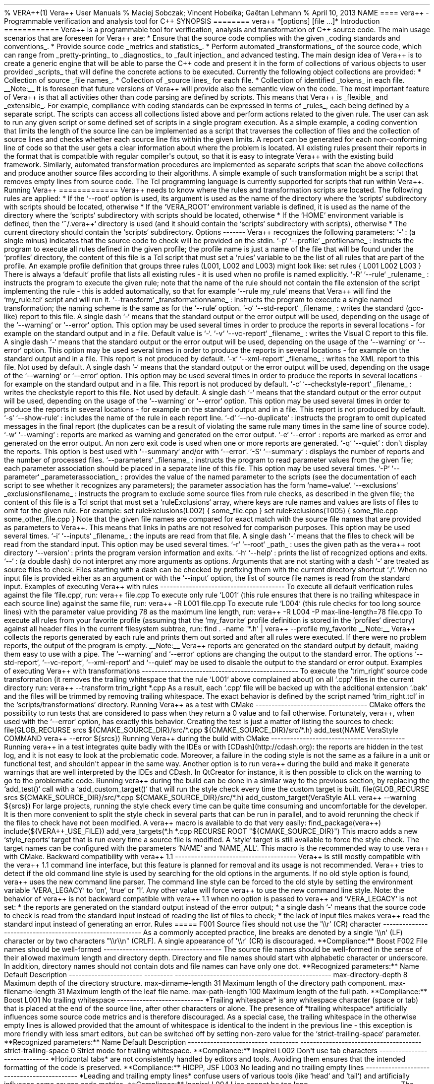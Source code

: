 .TH  "" "" 
% VERA++(1) Vera++ User Manuals % Maciej Sobczak; Vincent Hobeïka;
Gaëtan Lehmann % April 10, 2013 NAME ==== vera++ \- Programmable
verification and analysis tool for C++ SYNOPSIS ======== vera++
*[options] [file ...]* Introduction ============ Vera++ is a
programmable tool for verification, analysis and transformation of C++
source code.
The main usage scenarios that are foreseen for Vera++ are: * Ensure that
the source code complies with the given _coding standards and
conventions_.
* Provide source code _metrics and statistics_.
* Perform automated _transformations_ of the source code, which can
range from _pretty\-printing_ to _diagnostics_ to _fault injection_ and
advanced testing.
The main design idea of Vera++ is to create a generic engine that will
be able to parse the C++ code and present it in the form of collections
of various objects to user provided _scripts_ that will define the
concrete actions to be executed.
Currently the following object collections are provided: * Collection of
source _file names_.
* Collection of _source lines_ for each file.
* Collection of identified _tokens_ in each file.
__Note:__ It is foreseen that future versions of Vera++ will provide
also the semantic view on the code.
The most important feature of Vera++ is that all activities other than
code parsing are defined by scripts.
This means that Vera++ is _flexible_ and _extensible_.
For example, compliance with coding standards can be expressed in terms
of _rules_, each being defined by a separate script.
The scripts can access all collections listed above and perform actions
related to the given rule.
The user can ask to run any given script or some defined set of scripts
in a single program execution.
As a simple example, a coding convention that limits the length of the
source line can be implemented as a script that traverses the collection
of files and the collection of source lines and checks whether each
source line fits within the given limits.
A report can be generated for each non\-conforming line of code so that
the user gets a clear information about where the problem is located.
All existing rules present their reports in the format that is
compatible with regular compiler\[aq]s output, so that it is easy to
integrate Vera++ with the existing build framework.
Similarly, automated transformation procedures are implemented as
separate scripts that scan the above collections and produce another
source files according to their algorithms.
A simple example of such transformation might be a script that removes
empty lines from source code.
The Tcl programming language is currently supported for scripts that run
within Vera++.
Running Vera++ ============= Vera++ needs to know where the rules and
transformation scripts are located.
The following rules are applied: * If the `\-\-root` option is used, its
argument is used as the name of the directory where the `scripts`
subdirectory with scripts should be located, otherwise * If the
`VERA_ROOT` environment variable is defined, it is used as the name of
the directory where the `scripts` subdirectory with scripts should be
located, otherwise * If the `HOME` environment variable is defined, then
the `~/.vera++` directory is used (and it should contain the `scripts`
subdirectory with scripts), otherwise * The current directory should
contain the `scripts` subdirectory.
Options \-\-\-\-\-\-\- Vera++ recognizes the following parameters: `\-`
: (a single minus) indicates that the source code to check will be
provided on the stdin.
`\-p` `\-\-profile` _profilename_ : instructs the program to execute all
rules defined in the given profile; the profile name is just a name of
the file that will be found under the `profiles` directory, the content
of this file is a Tcl script that must set a `rules` variable to be the
list of all rules that are part of the profile.
An example profile definition that groups three rules (L001, L002 and
L003) might look like: set rules { L001 L002 L003 } There is always a
`default` profile that lists all existing rules \- it is used when no
profile is named explicitly.
`\-R` `\-\-rule` _rulename_ : instructs the program to execute the given
rule; note that the name of the rule should not contain the file
extension of the script implementing the rule \- this is added
automatically, so that for example `\-\-rule my_rule` means that Vera++
will find the `my_rule.tcl` script and will run it.
`\-\-transform` _transformationname_ : instructs the program to execute
a single named transformation; the naming scheme is the same as for the
`\-\-rule` option.
`\-o` `\-\-std\-report` _filename_ : writes the standard (gcc\-like)
report to this file.
A single dash `\-` means that the standard output or the error output
will be used, depending on the usage of the `\-\-warning` or `\-\-error`
option.
This option may be used several times in order to produce the reports in
several locations \- for example on the standard output and in a file.
Default value is `\-`.
`\-v` `\-\-vc\-report` _filename_ : writes the Visual C report to this
file.
A single dash `\-` means that the standard output or the error output
will be used, depending on the usage of the `\-\-warning` or `\-\-error`
option.
This option may be used several times in order to produce the reports in
several locations \- for example on the standard output and in a file.
This report is not produced by default.
`\-x` `\-\-xml\-report` _filename_ : writes the XML report to this file.
Not used by default.
A single dash `\-` means that the standard output or the error output
will be used, depending on the usage of the `\-\-warning` or `\-\-error`
option.
This option may be used several times in order to produce the reports in
several locations \- for example on the standard output and in a file.
This report is not produced by default.
`\-c` `\-\-checkstyle\-report` _filename_ : writes the checkstyle report
to this file.
Not used by default.
A single dash `\-` means that the standard output or the error output
will be used, depending on the usage of the `\-\-warning` or `\-\-error`
option.
This option may be used several times in order to produce the reports in
several locations \- for example on the standard output and in a file.
This report is not produced by default.
`\-s` `\-\-show\-rule` : includes the name of the rule in each report
line.
`\-d` `\-\-no\-duplicate` : instructs the program to omit duplicated
messages in the final report (the duplicates can be a result of
violating the same rule many times in the same line of source code).
`\-w` `\-\-warning` : reports are marked as warning and generated on the
error output.
`\-e` `\-\-error` : reports are marked as error and generated on the
error output.
An non zero exit code is used when one or more reports are generated.
`\-q` `\-\-quiet` : don\[aq]t display the reports.
This option is best used with `\-\-summary` and/or with `\-\-error`.
`\-S` `\-\-summary` : displays the number of reports and the number of
processed files.
`\-\-parameters` _filename_ : instructs the program to read parameter
values from the given file; each parameter association should be placed
in a separate line of this file.
This option may be used several times.
`\-P` `\-\-parameter` _parameterassociation_ : provides the value of the
named parameter to the scripts (see the documentation of each script to
see whether it recognizes any parameters); the parameter association has
the form `name=value`.
`\-\-exclusions` _exclusionsfilename_ : instructs the program to exclude
some source files from rule checks, as described in the given file; the
content of this file is a Tcl script that must set a `ruleExclusions`
array, where keys are rule names and values are lists of files to omit
for the given rule.
For example: set ruleExclusions(L002) { some_file.cpp } set
ruleExclusions(T005) { some_file.cpp some_other_file.cpp } Note that the
given file names are compared for exact match with the source file names
that are provided as parameters to Vera++.
This means that links in paths are not resolved for comparison purposes.
This option may be used several times.
`\-i` `\-\-inputs` _filename_ : the inputs are read from that file.
A single dash `\-` means that the files to check will be read from the
standard input.
This option may be used several times.
`\-r` `\-\-root` _path_ : uses the given path as the vera++ root
directory `\-\-version` : prints the program version information and
exits.
`\-h` `\-\-help` : prints the list of recognized options and exits.
`\-\-` : (a double dash) do not interpret any more arguments as options.
Arguments that are not starting with a dash `\-` are treated as source
files to check.
Files starting with a dash can be checked by prefixing them with the
current directory shortcut `./`.
When no input file is provided either as an argument or with the
`\-\-input` option, the list of source file names is read from the
standard input.
Examples of executing Vera++ with rules
\-\-\-\-\-\-\-\-\-\-\-\-\-\-\-\-\-\-\-\-\-\-\-\-\-\-\-\-\-\-\-\-\-\-\-\-\-\-\-
To execute all default verification rules against the file `file.cpp`,
run: vera++ file.cpp To execute only rule `L001` (this rule ensures that
there is no trailing whitespace in each source line) against the same
file, run: vera++ \-R L001 file.cpp To execute rule `L004` (this rule
checks for too long source lines) with the parameter value providing 78
as the maximum line length, run: vera++ \-R L004 \-P
max\-line\-length=78 file.cpp To execute all rules from your favorite
profile (assuming that the `my_favorite` profile definition is stored in
the `profiles` directory) against all header files in the current
filesystem subtree, run: find .
\-name \[aq]*.h\[aq] | vera++ \-\-profile my_favorite __Note:__ Vera++
collects the reports generated by each rule and prints them out sorted
and after all rules were executed.
If there were no problem reports, the output of the program is empty.
__Note:__ Vera++ reports are generated on the standard output by
default, making them easy to use with a pipe.
The `\-\-warning` and `\-\-error` options are changing the output to the
standard error.
The options `\-\-std\-report`, `\-\-vc\-report`, `\-\-xml\-report` and
`\-\-quiet` may be used to disable the output to the standard or error
output.
Examples of executing Vera++ with transformations
\-\-\-\-\-\-\-\-\-\-\-\-\-\-\-\-\-\-\-\-\-\-\-\-\-\-\-\-\-\-\-\-\-\-\-\-\-\-\-\-\-\-\-\-\-\-\-\-\-
To execute the `trim_right` source code transformation (it removes the
trailing whitespace that the rule `L001` above complained about) on all
`.cpp` files in the current directory run: vera++ \-\-transform
trim_right *.cpp As a result, each `.cpp` file will be backed up with
the additional extension `.bak` and the files will be trimmed by
removing trailing whitespace.
The exact behavior is defined by the script named `trim_right.tcl` in
the `scripts/transformations` directory.
Running Vera++ as a test with CMake
\-\-\-\-\-\-\-\-\-\-\-\-\-\-\-\-\-\-\-\-\-\-\-\-\-\-\-\-\-\-\-\-\-\-\-
CMake offers the possibility to run tests that are considered to pass
when they return a 0 value and to fail otherwise.
Fortunately, vera++, when used with the `\-\-error` option, has exactly
this behavior.
Creating the test is just a matter of listing the sources to check:
file(GLOB_RECURSE srcs ${CMAKE_SOURCE_DIR}/src/*.cpp
${CMAKE_SOURCE_DIR}/src/*.h) add_test(NAME VeraStyle COMMAND vera++
\-\-error ${srcs}) Running Vera++ during the build with CMake
\-\-\-\-\-\-\-\-\-\-\-\-\-\-\-\-\-\-\-\-\-\-\-\-\-\-\-\-\-\-\-\-\-\-\-\-\-\-\-\-\-\-
Running vera++ in a test integrates quite badly with the IDEs or with
[CDash](http://cdash.org): the reports are hidden in the test log, and
it is not easy to look at the problematic code.
Moreover, a failure in the coding style is not the same as a failure in
a unit or functional test, and shouldn\[aq]t appear in the same way.
Another option is to run vera++ during the build and make it generate
warnings that are well interpreted by the IDEs and CDash.
In QtCreator for instance, it is then possible to click on the warning
to go to the problematic code.
Running vera++ during the build can be done in a similar way to the
previous section, by replacing the `add_test()` call with a
`add_custom_target()` that will run the style check every time the
custom target is built.
file(GLOB_RECURSE srcs ${CMAKE_SOURCE_DIR}/src/*.cpp
${CMAKE_SOURCE_DIR}/src/*.h) add_custom_target(VeraStyle ALL vera++
\-\-warning ${srcs}) For large projects, running the style check every
time can be quite time consuming and uncomfortable for the developer.
It is then more convenient to split the style check in several parts
that can be run in parallel, and to avoid rerunning the check if the
files to check have not been modified.
A vera++ macro is available to do that very easily: find_package(vera++)
include(${VERA++_USE_FILE}) add_vera_targets(*.h *.cpp RECURSE ROOT
"${CMAKE_SOURCE_DIR}") This macro adds a new `style_reports` target that
is run every time a source file is modified.
A `style` target is still available to force the style check.
The target names can be configured with the parameters `NAME` and
`NAME_ALL`.
This macro is the recommended way to use vera++ with CMake.
Backward compatibility with vera++ 1.1
\-\-\-\-\-\-\-\-\-\-\-\-\-\-\-\-\-\-\-\-\-\-\-\-\-\-\-\-\-\-\-\-\-\-\-\-\-\-
Vera++ is still mostly compatible with the vera++ 1.1 command line
interface, but this feature is planned for removal and its usage is not
recommended.
Vera++ tries to detect if the old command line style is used by
searching for the old options in the arguments.
If no old style option is found, vera++ uses the new command line
parser.
The command line style can be forced to the old style by setting the
environment variable `VERA_LEGACY` to `on`, `true` or `1`.
Any other value will force vera++ to use the new command line style.
Note: the behavior of vera++ is not backward compatible with vera++ 1.1
when no option is passed to vera++ and `VERA_LEGACY` is not set: * the
reports are generated on the standard output instead of the error
output; * a single dash `\-` means that the source code to check is read
from the standard input instead of reading the list of files to check; *
the lack of input files makes vera++ read the standard input instead of
generating an error.
Rules ===== F001 Source files should not use the \[aq]\\\\r\[aq] (CR)
character
\-\-\-\-\-\-\-\-\-\-\-\-\-\-\-\-\-\-\-\-\-\-\-\-\-\-\-\-\-\-\-\-\-\-\-\-\-\-\-\-\-\-\-\-\-\-\-\-\-\-\-\-\-\-\-\-\-
As a commonly accepted practice, line breaks are denoted by a single
\[aq]\\\\n\[aq] (LF) character or by two characters "\\\\r\\\\n" (CRLF).
A single appearance of \[aq]\\\\r\[aq] (CR) is discouraged.
**Compliance:** Boost F002 File names should be well\-formed
\-\-\-\-\-\-\-\-\-\-\-\-\-\-\-\-\-\-\-\-\-\-\-\-\-\-\-\-\-\-\-\-\-\-\-\-\-
The source file names should be well\-formed in the sense of their
allowed maximum length and directory depth.
Directory and file names should start with alphabetic character or
underscore.
In addition, directory names should not contain dots and file names can
have only one dot.
**Recognized parameters:** Name Default Description
\-\-\-\-\-\-\-\-\-\-\-\-\-\-\-\-\-\-\-\-\-\-\- \-\-\-\-\-\-\-\-\-
\-\-\-\-\-\-\-\-\-\-\-\-\-\-\-\-\-\-\-\-\-\-\-\-\-\-\-\-\-\-\-\-\-\-\-\-\-\-\-\-\-\-\-\-\-\-\-\-\-
max\-directory\-depth 8 Maximum depth of the directory structure.
max\-dirname\-length 31 Maximum length of the directory path component.
max\-filename\-length 31 Maximum length of the leaf file name.
max\-path\-length 100 Maximum length of the full path.
**Compliance:** Boost L001 No trailing whitespace
\-\-\-\-\-\-\-\-\-\-\-\-\-\-\-\-\-\-\-\-\-\-\-\-\-\-\- *Trailing
whitespace* is any whitespace character (space or tab) that is placed at
the end of the source line, after other characters or alone.
The presence of *trailing whitespace* artificially influences some
source code metrics and is therefore discouraged.
As a special case, the trailing whitespace in the otherwise empty lines
is allowed provided that the amount of whitespace is identical to the
indent in the previous line \- this exception is more friendly with less
smart editors, but can be switched off by setting non\-zero value for
the `strict\-trailing\-space` parameter.
**Recognized parameters:** Name Default Description
\-\-\-\-\-\-\-\-\-\-\-\-\-\-\-\-\-\-\-\-\-\-\-\-\- \-\-\-\-\-\-\-\-\-
\-\-\-\-\-\-\-\-\-\-\-\-\-\-\-\-\-\-\-\-\-\-\-\-\-\-\-\-\-\-\-\-\-\-\-\-\-\-
strict\-trailing\-space 0 Strict mode for trailing whitespace.
**Compliance:** Inspirel L002 Don\[aq]t use tab characters
\-\-\-\-\-\-\-\-\-\-\-\-\-\-\-\-\-\-\-\-\-\-\-\-\-\-\-\-\- *Horizontal
tabs* are not consistently handled by editors and tools.
Avoiding them ensures that the intended formatting of the code is
preserved.
**Compliance:** HICPP, JSF L003 No leading and no trailing empty lines
\-\-\-\-\-\-\-\-\-\-\-\-\-\-\-\-\-\-\-\-\-\-\-\-\-\-\-\-\-\-\-\-\-\-\-\-\-\-\-\-\-\-\-
*Leading and trailing empty lines* confuse users of various tools (like
`head` and `tail`) and artificially influence some source code metrics.
**Compliance:** Inspirel L004 Line cannot be too long
\-\-\-\-\-\-\-\-\-\-\-\-\-\-\-\-\-\-\-\-\-\-\-\-\-\-\-\- The source code
line should not exceed some *reasonable* length.
**Recognized parameters:** Name Default Description
\-\-\-\-\-\-\-\-\-\-\-\-\-\-\-\-\-\-\- \-\-\-\-\-\-\-\-\-
\-\-\-\-\-\-\-\-\-\-\-\-\-\-\-\-\-\-\-\-\-\-\-\-\-\-\-\-\-\-\-\-\-\-\-\-\-
max\-line\-length 100 Maximum length of source code line.
**Compliance:** Inspirel L005 There should not be too many consecutive
empty lines
\-\-\-\-\-\-\-\-\-\-\-\-\-\-\-\-\-\-\-\-\-\-\-\-\-\-\-\-\-\-\-\-\-\-\-\-\-\-\-\-\-\-\-\-\-\-\-\-\-\-\-\-\-\-\-\-\-
The empty lines (if any) help to introduce more "light" in the source
code, but they should not be overdosed in the sense that too many
consecutive empty lines make the code harder to follow.
Lines containing only whitespace are considered to be empty in this
context.
**Recognized parameters:** Name Default Description
\-\-\-\-\-\-\-\-\-\-\-\-\-\-\-\-\-\-\-\-\-\-\-\-\-\-\-\-\-\-\-
\-\-\-\-\-\-\-\-\-
\-\-\-\-\-\-\-\-\-\-\-\-\-\-\-\-\-\-\-\-\-\-\-\-\-\-\-\-\-\-\-\-\-\-\-\-\-\-\-\-\-\-\-\-
max\-consecutive\-empty\-lines 2 Maximum number of consecutive empty
lines.
**Compliance:** Inspirel L006 Source file should not be too long
\-\-\-\-\-\-\-\-\-\-\-\-\-\-\-\-\-\-\-\-\-\-\-\-\-\-\-\-\-\-\-\-\-\-\-\-\-\-\-
The source file should not exceed a *reasonable* length.
Long source files can indicate an opportunity for refactoring.
**Recognized parameters:** Name Default Description
\-\-\-\-\-\-\-\-\-\-\-\-\-\-\-\-\-\-\- \-\-\-\-\-\-\-\-\-
\-\-\-\-\-\-\-\-\-\-\-\-\-\-\-\-\-\-\-\-\-\-\-\-\-\-\-\-\-\-\-\-\-\-\-\-
max\-file\-length 2000 Maximum number of lines in a file.
**Compliance:** Inspirel T001 One\-line comments should not have forced
continuation
\-\-\-\-\-\-\-\-\-\-\-\-\-\-\-\-\-\-\-\-\-\-\-\-\-\-\-\-\-\-\-\-\-\-\-\-\-\-\-\-\-\-\-\-\-\-\-\-\-\-\-\-\-\-\-\-\-\-
The one\-line comment is a comment that starts with `//`.
The usual intent is to let the comment continue till the end of the
line, but the preprocessing rules of the language allow to actually
continue the comment in the next line if *line\-splicing* is forced with
the backslash at the end of the line: ~~~~ void foo() { // this comment
is continued in the next line \\ exit(0); } ~~~~ It is not immediately
obvious what happens in this example.
Moreover, the line\-splicing works only if the backslash is really the
last character in the line \- which is error prone because any white
characters that might appear after the backslash will change the meaning
of the program without being visible in the code.
**Compliance:** Inspirel T002 Reserved names should not be used for
preprocessor macros
\-\-\-\-\-\-\-\-\-\-\-\-\-\-\-\-\-\-\-\-\-\-\-\-\-\-\-\-\-\-\-\-\-\-\-\-\-\-\-\-\-\-\-\-\-\-\-\-\-\-\-\-\-\-\-\-\-\-\-\-\-\-
The C++ Standard reserves some forms of names for language
implementations.
One of the most frequent violations is a definition of preprocessor
macro that begins with underscore followed by a capital letter or
containing two consecutive underscores: ~~~~ #define _MY_MACRO something
#define MY__MACRO something ~~~~ Even though the majority of known
compilers use more obscure names for internal purposes and the above
code is not likely to cause any significant problems, all such names are
*formally reserved* and therefore should not be used.
Apart from the use of underscore in macro names, preprocessor macros
should not be used to redefine language keywords: ~~~~ #define private
public #define const ~~~~ **Compliance:** ISO T003 Some keywords should
be followed by a single space
\-\-\-\-\-\-\-\-\-\-\-\-\-\-\-\-\-\-\-\-\-\-\-\-\-\-\-\-\-\-\-\-\-\-\-\-\-\-\-\-\-\-\-\-\-\-\-\-\-\-\-\-\-\-\-
Keywords from the following list: \- `case` \- `class` \- `delete` \-
`enum` \- `explicit` \- `extern` \- `goto` \- `new` \- `struct` \-
`union` \- `using` should be followed by a single space for better
readability.
**Compliance:** Inspirel T004 Some keywords should be immediately
followed by a colon
\-\-\-\-\-\-\-\-\-\-\-\-\-\-\-\-\-\-\-\-\-\-\-\-\-\-\-\-\-\-\-\-\-\-\-\-\-\-\-\-\-\-\-\-\-\-\-\-\-\-\-\-\-\-\-\-\-\-\-\-
Keywords from the following list: \- `default` \- `private` \-
`protected` \- `public` should be immediately followed by a colon,
unless used in the list of base classes: ~~~~ class A : public B,
private C { public: A(); ~A(); protected: // ...
private: // ...
}; void fun(int a) { switch (a) { // ...
default: exit(0); } } ~~~~ **Compliance:** Inspirel T005 Keywords break
and continue should be immediately followed by a semicolon
\-\-\-\-\-\-\-\-\-\-\-\-\-\-\-\-\-\-\-\-\-\-\-\-\-\-\-\-\-\-\-\-\-\-\-\-\-\-\-\-\-\-\-\-\-\-\-\-\-\-\-\-\-\-\-\-\-\-\-\-\-\-\-\-\-\-\-\-\-\-\-\-\-\-\-\-\-\-
The `break` and `continue` keywords should be immediately followed by a
semicolon, with no other tokens in between: ~~~~ {.example} while (...)
 { if (...)
 { break; } if (...)
 { continue; } // ...
} ~~~~ **Compliance:** Inspirel T006 Keywords return and throw should be
immediately followed by a semicolon or a single space
\-\-\-\-\-\-\-\-\-\-\-\-\-\-\-\-\-\-\-\-\-\-\-\-\-\-\-\-\-\-\-\-\-\-\-\-\-\-\-\-\-\-\-\-\-\-\-\-\-\-\-\-\-\-\-\-\-\-\-\-\-\-\-\-\-\-\-\-\-\-\-\-\-\-\-\-\-\-\-\-\-\-\-\-\-\-\-\-\-\-\-\-\-\-
The `return` and `throw` keywords should be immediately followed by a
semicolon or a single space: ~~~~ {.example} void fun() { if (...)
 { return; } // ...
} int add(int a, int b) { return a + b; } ~~~~ An exception to this rule
is allowed for exeption specifications: ~~~~ {.example} void fun()
throw(); ~~~~ **Compliance:** Inspirel T007 Semicolons should not be
isolated by spaces or comments from the rest of the code
\-\-\-\-\-\-\-\-\-\-\-\-\-\-\-\-\-\-\-\-\-\-\-\-\-\-\-\-\-\-\-\-\-\-\-\-\-\-\-\-\-\-\-\-\-\-\-\-\-\-\-\-\-\-\-\-\-\-\-\-\-\-\-\-\-\-\-\-\-\-\-\-\-\-\-\-\-\-\-\-\-\-\-\-\-\-
The semicolon should not stand isolated by whitespace or comments from
the rest of the code.
~~~~ {.example} int a ; // bad int b ; // bad int c; // OK ~~~~ As an
exception from this rule, semicolons surrounded by spaces are allowed in
`for` loops: ~~~~ {.example} for ( ; ; ) // OK as an exception { // ...
} ~~~~ **Compliance:** Inspirel T008 Keywords catch, for, if, switch and
while should be followed by a single space
\-\-\-\-\-\-\-\-\-\-\-\-\-\-\-\-\-\-\-\-\-\-\-\-\-\-\-\-\-\-\-\-\-\-\-\-\-\-\-\-\-\-\-\-\-\-\-\-\-\-\-\-\-\-\-\-\-\-\-\-\-\-\-\-\-\-\-\-\-\-\-\-\-\-\-\-\-\-\-\-\-\-\-
Keywords `catch`, `for`, `if`, `switch` and `while` should be followed
by a single space and then an opening left parenthesis: ~~~~ {.example}
catch (...)
 { for (int i = 0; i != 10; ++i) { if (foo(i)) { while (getline(cin,
line)) { switch (i % 3) { case 0: bar(line); break; // ...
} } } } } ~~~~ **Compliance:** Inspirel T009 Comma should not be
preceded by whitespace, but should be followed by one
\-\-\-\-\-\-\-\-\-\-\-\-\-\-\-\-\-\-\-\-\-\-\-\-\-\-\-\-\-\-\-\-\-\-\-\-\-\-\-\-\-\-\-\-\-\-\-\-\-\-\-\-\-\-\-\-\-\-\-\-\-\-\-\-\-\-\-\-\-\-\-\-\-\-\-\-\-\-
A comma, whether used as operator or in various lists, should not be
preceded by whitespace on its left side, but should be followed by
whitespace on its right side: ~~~~ {.example} void fun(int x, int y, int
z); int a[] = {5, 6, 7}; class A : public B, public C { // ...
}; ~~~~ An exception to this rule is allowed for `operator,`: ~~~~
{.example} struct A {}; void operator,(const A &left, const A &right);
~~~~ **Compliance:** Inspirel T010 Identifiers should not be composed of
\[aq]l\[aq] and \[aq]O\[aq] characters only
\-\-\-\-\-\-\-\-\-\-\-\-\-\-\-\-\-\-\-\-\-\-\-\-\-\-\-\-\-\-\-\-\-\-\-\-\-\-\-\-\-\-\-\-\-\-\-\-\-\-\-\-\-\-\-\-\-\-\-\-\-\-\-\-\-\-\-\-\-\-
The characters \[aq]l\[aq] (which is lowercase \[aq]L\[aq]) and
\[aq]O\[aq] (which is uppercase \[aq]o\[aq]) should not be the only
characters used in the identifier, because this would make them visually
similar to numeric literals.
**Compliance:** Inspirel T011 Curly brackets from the same pair should
be either in the same line or in the same column
\-\-\-\-\-\-\-\-\-\-\-\-\-\-\-\-\-\-\-\-\-\-\-\-\-\-\-\-\-\-\-\-\-\-\-\-\-\-\-\-\-\-\-\-\-\-\-\-\-\-\-\-\-\-\-\-\-\-\-\-\-\-\-\-\-\-\-\-\-\-\-\-\-\-\-\-\-\-\-\-\-\-\-\-\-\-\-\-\-\-\-\-\-\-
Corresponding curly brackets should be either in the same line or in the
same column.
This promotes clarity by emphasising scopes, but allows concise style of
one\-line definitions and empty blocks: ~~~~ {.example} class
MyException {}; struct MyPair { int a; int b; }; enum state { close,
open }; enum colors { black, red, green, blue, white }; ~~~~
**Compliance:** Inspirel T012 Negation operator should not be used in
its short form
\-\-\-\-\-\-\-\-\-\-\-\-\-\-\-\-\-\-\-\-\-\-\-\-\-\-\-\-\-\-\-\-\-\-\-\-\-\-\-\-\-\-\-\-\-\-\-\-\-\-\-\-\-\-\-\-\-\-\-
The negation operator (exclamation mark) reduces readability of the code
due to its terseness.
Prefer explicit logical comparisons or alternative tokens for increased
readability: ~~~~ {.example} if (!cond) // error\-prone if (cond ==
false) // better if (not cond) // better (alternative keyword) ~~~~
**Compliance:** Inspirel T013 Source files should contain the copyright
notice
\-\-\-\-\-\-\-\-\-\-\-\-\-\-\-\-\-\-\-\-\-\-\-\-\-\-\-\-\-\-\-\-\-\-\-\-\-\-\-\-\-\-\-\-\-\-\-\-\-\-\-\-\-
The copyright notice is required by man coding standards and guidelines.
In some countries every written artwork has some copyright, even if
implicit.
Prefer explicit notice to avoid any later confusion.
This rule verifies that at least one comment in the source file contains
the "copyright" word.
**Compliance:** Boost T014 Source files should refer the Boost Software
License
\-\-\-\-\-\-\-\-\-\-\-\-\-\-\-\-\-\-\-\-\-\-\-\-\-\-\-\-\-\-\-\-\-\-\-\-\-\-\-\-\-\-\-\-\-\-\-\-\-\-\-\-\-\-\-\-\-
The Boost Software License should be referenced in the source code.
This rule verifies that at least one comment in the source file contains
the "Boost Software License" phrase.
Note that this rule is very specific to the Boost libraries and those
project that choose to use the Boost license.
It is therefore not part of the default profile.
**Compliance:** Boost T015 HTML links in comments and string literals
should be correct
\-\-\-\-\-\-\-\-\-\-\-\-\-\-\-\-\-\-\-\-\-\-\-\-\-\-\-\-\-\-\-\-\-\-\-\-\-\-\-\-\-\-\-\-\-\-\-\-\-\-\-\-\-\-\-\-\-\-\-\-\-\-\-\-\-
The links embedded in comments and string literals should have correct
form and should reference existing files.
**Compliance:** Boost T016 Calls to min/max should be protected against
accidental macro substitution
\-\-\-\-\-\-\-\-\-\-\-\-\-\-\-\-\-\-\-\-\-\-\-\-\-\-\-\-\-\-\-\-\-\-\-\-\-\-\-\-\-\-\-\-\-\-\-\-\-\-\-\-\-\-\-\-\-\-\-\-\-\-\-\-\-\-\-\-\-\-\-\-\-\-\-\-\-\-\-
The calls to min and max functions should be protected against
accidental macro substitution.
~~~~ {.example} x = max(y, z); // wrong, vulnerable to accidental macro
substitution x = (max)(y, z); // OK x = max
BOOST_PREVENT_MACRO_SUBSTITUTION (y, z); // OK ~~~~ **Compliance:**
Boost T017 Unnamed namespaces are not allowed in header files
\-\-\-\-\-\-\-\-\-\-\-\-\-\-\-\-\-\-\-\-\-\-\-\-\-\-\-\-\-\-\-\-\-\-\-\-\-\-\-\-\-\-\-\-\-\-\-\-\-\-\-\-\-\-\-
Unnamed namespaces are not allowed in header files.
The typical use of unnamed namespace is to hide module\-internal names
from the outside world.
Header files are physically concatenated in a single translation unit,
which logically merges all namespaces with the same name.
Unnamed namespaces are also merged in this process, which effectively
undermines their initial purpose.
Use named namespaces in header files.
Unnamed namespaces are allowed in implementation files only.
**Compliance:** Boost T018 Using namespace is not allowed in header
files
\-\-\-\-\-\-\-\-\-\-\-\-\-\-\-\-\-\-\-\-\-\-\-\-\-\-\-\-\-\-\-\-\-\-\-\-\-\-\-\-\-\-\-\-\-\-\-\-\-\-\-
Using namespace directives are not allowed in header files.
The using namespace directive imports names from the given namespace and
when used in a header file influences the global namespace of all the
files that directly or indirectly include this header file.
It is imaginable to use the using namespace directive in a limited scope
in a header file (for example in a template or inline function
definition), but for the sake of consistency this is also discouraged.
**Compliance:** C++ Coding Standards T019 Control structures should have
complete curly\-braced block of code
\-\-\-\-\-\-\-\-\-\-\-\-\-\-\-\-\-\-\-\-\-\-\-\-\-\-\-\-\-\-\-\-\-\-\-\-\-\-\-\-\-\-\-\-\-\-\-\-\-\-\-\-\-\-\-\-\-\-\-\-\-\-\-\-\-\-\-\-\-\-\-
Control structures managed by for, if and while constructs can be
associated with a single instruction or with a complex block of code.
Standardizing on the curly\-braced blocks in all cases allows to avoid
common pitfalls and makes the code visually more uniform.
~~~~ {.example} if (x) foo(); // bad style if (x) { foo(); } // OK if
(x) foo(); // again bad style if (x) { // OK foo(); } if (x) while (y)
// bad style foo(); // bad style if (x) { // OK while (y) { // OK foo();
} } for (int i = 0; i = 10; ++i); // oops! cout << "Hello\\n"; for (int
i = 0; i = 10; ++i) // OK { cout << "Hello\\n"; } ~~~~ **Compliance:**
Inspirel Transformations =============== move\\_includes Change prefix
of \\#include paths
\-\-\-\-\-\-\-\-\-\-\-\-\-\-\-\-\-\-\-\-\-\-\-\-\-\-\-\-\-\-\-\-\-\-\-\-\-\-\-\-\-\-\-\-\-\-\-
This transformation allows to modify the prefix of file paths in
\\#include directives.
The motivation for this transformation is to help move whole libraries
from one file tree to another.
Please use this transformation as a boilerplate for your own customized
version.
For example, the following file: ~~~~ #include "boost/shared_ptr.hpp"
#include "boost/bind.hpp" ~~~~ will be transformed into: ~~~~ #include
"boom/shared_ptr.hpp" #include "boom/bind.hpp" ~~~~ Note: The
transformation is performed in place, which means that the source files
are modified.
move\\_macros Change prefix in macros
\-\-\-\-\-\-\-\-\-\-\-\-\-\-\-\-\-\-\-\-\-\-\-\-\-\-\-\-\-\-\-\-\-\-\-\-
This transformation allows to modify the prefix of macros.
The motivation for this transformation is to help move whole libraries
or source sets from one naming conventioin to another.
Please use this transformation as a boilerplate for your own customized
version.
For example, the following file: ~~~~ #define BOOST_SOME_MACRO 1 // ...
#ifdef BOOST_SOME_MACRO // ...
#endif ~~~~ will be transformed into: ~~~~ #define BOOM_SOME_MACRO 1 //
...
#ifdef BOOM_SOME_MACRO // ...
#endif ~~~~ Note: This transformation actually does not check whether
the given identifier is indeed a macro name and the prefix replacement
is performed systematically on all identifiers that match.
Note: The transformation is performed in place, which means that the
source files are modified.
move\\_namespace Change namespace name
\-\-\-\-\-\-\-\-\-\-\-\-\-\-\-\-\-\-\-\-\-\-\-\-\-\-\-\-\-\-\-\-\-\-\-\-\-
This transformation allows to consistently change the namespace name.
The motivation for this transformation is to help move whole libraries
or source sets from one namespace to another, for example to allow the
coexistence of two different version of the same library.
Please use this transformation as a boilerplate for your own customized
version.
For example, the following file: ~~~~ namespace boost { void foo(); }
void boost::foo() {/* ...
*/} ~~~~ will be transformed into: ~~~~ namespace boom { void foo(); }
void boom::foo() {/* ...
*/} ~~~~ Note: This transformation actually does not check whether the
given identifier is indeed a namespace name and the replacement is
performed systematically on all identifiers that match.
Do not use it on code that overloads namespace names for other purposes.
Note: The transformation is performed in place, which means that the
source files are modified.
to\\_lower Change identifier naming convention from CamelCase to
standard\\_lowercase
\-\-\-\-\-\-\-\-\-\-\-\-\-\-\-\-\-\-\-\-\-\-\-\-\-\-\-\-\-\-\-\-\-\-\-\-\-\-\-\-\-\-\-\-\-\-\-\-\-\-\-\-\-\-\-\-\-\-\-\-\-\-\-\-\-\-\-\-\-\-\-\-\-\-\-\-\-\-\-\-\-\-\-
This transformation allows to modify the naming convention of all
identifiers from CamelCase to standard\\_lowercase, as used by the
standard library or Boost.
For example, the following code: ~~~~ namespace MyTools { class MyClass
{ public: void myFunction(); }; } ~~~~ will be transformed into this:
~~~~ namespace my_tools { class my_class { public: void my_function();
}; } ~~~~ Note: The transformation is performed in place, which means
that the source files are modified.
Note: This transformation does not modify comments and string literals.
to\\_xml Transform C++ code into XML
\-\-\-\-\-\-\-\-\-\-\-\-\-\-\-\-\-\-\-\-\-\-\-\-\-\-\-\-\-\-\-\-\-\-\-
This transformation generates a XML tree where nodes relate to C++
source code tokens.
For example, the following file (file.cpp): ~~~~ #include int main() {
std::cout << "Hello World\\n"; } ~~~~ will be transformed into new file
named file.cpp.xml: ~~~~ #include <iostream> ![CDATA[ ]] ![CDATA[ ]] int
main ( ) ![CDATA[ ]] { ![CDATA[ ]] std :: cout << "Hello World\\n" ;
![CDATA[ ]] } ![CDATA[ ]] ~~~~ Note: If the source code does not use
line splicing, then concatenation of all XML node values is equivalent
to the original C++ code.
to\\_xml2 Transform C++ code into XML (another variant)
\-\-\-\-\-\-\-\-\-\-\-\-\-\-\-\-\-\-\-\-\-\-\-\-\-\-\-\-\-\-\-\-\-\-\-\-\-\-\-\-\-\-\-\-\-\-\-\-\-\-\-\-\-\-
This transformation generates a XML tree where nodes relate to C++
source code tokens.
The difference between this version and the one named to\\_xml is that
here nodes have names related to token types, which can make it easier
for some further XML transformations.
For example, the following file (file.cpp): ~~~~ #include int main() {
std::cout << "Hello World\\n"; } ~~~~ will be transformed into new file
named file.cpp.xml: ~~~~ #include <iostream> ![CDATA[ ]] ![CDATA[ ]] int
main ( ) ![CDATA[ ]] { ![CDATA[ ]] std :: cout << "Hello World\\n" ;
![CDATA[ ]] } ![CDATA[ ]] ~~~~ Note: If the source code does not use
line splicing, then concatenation of all XML node values is equivalent
to the original C++ code.
trim\\_right Remove trailing white space
\-\-\-\-\-\-\-\-\-\-\-\-\-\-\-\-\-\-\-\-\-\-\-\-\-\-\-\-\-\-\-\-\-\-\-\-\-\-\-
This transformation removes the trailing whitespace from each line of
code.
It can be treated as a quick remedy for problems reported by rule L001.
Note: The transformation is performed in place, which means that the
source files are modified.
Script API ========== The scripts (rules and transformations) are
written in Tcl and are executed by the embedded interpreter that has
access to relevant state of the program.
A set of commands is provided to enable easy read\-only operation on the
information that was gathered by parsing given source files.
The following Tcl commands are provided: \- **`getSourceFileNames`** \-
returns the list of file names that were provided to Vera++ as program
parameters.
\- **`getLineCount fileName`** \- returns the number of lines in the
given source file.
\- **`getAllLines fileName`** \- returns the list of lines, in their
natural order, that form a give source file.
\- **`getLine fileName lineNumber`** \- returns the selected line; line
numbers are counted from 1.
\- **`getTokens fileName fromLine fromColumn toLine toColumn filter`**
\- returns the list of tokens, in their natural order, from the given
source file and that match the given selection criteria.
The meaning of arguments for selecting tokens is: \- **`fromLine`** \-
the lowest line number (counted from 1), inclusive \- **`fromColumn`**
\- the lowest column number (counted from 0), inclusive \- **`toLine`**
\- the highest line number, inclusive; \-1 means that the selected range
spans to the end of the file \- **`toColumn`** \- the highest column
number, exclusive; \-1 means that the selected range spans to the end of
the line defined by `toLine`.
\- **`filter`** \- the list of selected token types, the recognized
token types are listed below; if this list is empty, then all token
types are allowed.
The `getTokens` command returns a list of lists \- the nested lists have
the following elements: \- *value* \- the literal text of the token \-
*lineNumber* \- the line number (from 1) where the token appears \-
*columnNumber* \- the column number (from 0) where the token appears \-
*name* \- the name or type of the token; see below for the list of
recognized token types \- **`getParameter name defaultValue`** \-
returns the value of the given parameter or the provided default value
if no such parameter is defined.
\- **`report fileName lineNumber message`** \- registers a report for
the given file and line; this report is printed at the end of the
program execution, sorted by file and line number.
Use this command to generate output that is compatible with the
warning/error output format of popular compilers.
Examples: \-\-\-\-\-\-\-\-\- To process all lines from all source files,
use the following code pattern: foreach fileName [getSourceFileNames] {
foreach line [getAllLines $fileName] { # ...
} } To process all tokens from all source files, use: foreach fileName
[getSourceFileNames] { foreach token [getTokens $fileName 1 0 \-1 \-1
{}] { set tokenValue [lindex $token 0] set lineNumber [lindex $token 1]
set columnNumber [lindex $token 2] set tokenType [lindex $token 3] # ...
} } To process only curly braces from the given source file, use:
foreach token [getTokens $fileName 1 0 \-1 \-1 {leftbrace rightbrace}] {
# ...
} The complete rule script for verifying that the lines are no longer
than some limit (the limit can be provided as a parameter, but the
default value is defined in by the script itself): # Line cannot be too
long set maxLength [getParameter "max\-line\-length" 100] foreach f
[getSourceFileNames] { set lineNumber 1 foreach line [getAllLines $f] {
if {[string length $line] > $maxLength} { report $f $lineNumber "line is
longer than ${maxLength} characters" } incr lineNumber } } The above
script is actually the implementation of rule L004.
Notes about line splicing
\-\-\-\-\-\-\-\-\-\-\-\-\-\-\-\-\-\-\-\-\-\-\-\-\- As required by the
C++ ISO standard, the line splicing (with the backslash at the end of
the line) is performed before tokenizing.
This means that the lists of tokens might not strictly fit the list of
lines.
Due to the internal mechanisms of the parser, the line splicing freezes
the line counter and forces the column counter to continue until the
last line in the spliced block.
This means that there might be physical non\-empty lines that apparently
don\[aq]t have any tokens, as well as tokens that have column numbers
not matching the physical source line lengths.
Recognized token types \-\-\-\-\-\-\-\-\-\-\-\-\-\-\-\-\-\-\-\-\-\- The
following token types are recognized by the parser and can be used for
filter selection in the `getTokens` command (some of these token types
are related to compiler extensions): and andand andassign any arrow
arrowstar asm assign auto bool break case catch ccomment char charlit
class colon colon_colon comma compl const constcast continue contline
cppcomment decimalint default delete divide divideassign do dot dotstar
double dynamiccast ellipsis else enum eof eoi equal explicit export
extern false float floatlit for friend goto greater greaterequal hexaint
identifier if inline int intlit leftbrace leftbracket leftparen less
lessequal long longintlit minus minusassign minusminus msext_asm
msext_based msext_cdecl msext_declspec msext_endregion msext_except
msext_fastcall msext_finally msext_inline msext_int16 msext_int32
msext_int64 msext_int8 msext_leave msext_region msext_stdcall msext_try
mutable namespace new newline not notequal octalint operator or orassign
oror percent percentassign plus plusassign plusplus pound pound_pound
pp_define pp_elif pp_else pp_endif pp_error pp_hheader pp_if pp_ifdef
pp_ifndef pp_include pp_line pp_number pp_pragma pp_qheader pp_undef
pp_warning private protected public question_mark register
reinterpretcast return rightbrace rightbracket rightparen semicolon
shiftleft shiftleftassign shiftright shiftrightassign short signed
sizeof space space2 star starassign static staticcast stringlit struct
switch template this throw true try typedef typeid typename union
unsigned using virtual void volatile wchart while xor xorassign Note
\-\-\-\- There is a predefined rule named `DUMP` that prints on the
screen all tokens with their types and position.
This rule can be helpful as a guideline for creating custom filtering
criteria: vera++ \-\-rule DUMP myfile.cpp Changes ======= Vera++ 1.2.1
\-\-\-\-\-\-\-\-\-\-\-\- Vera++ 1.2.1 differs from 1.2.0 in the
following ways: \- BUGFIX: fix `\-\-inputs` in order to be able to read
the inputs from a file Vera++ 1.2.0 \-\-\-\-\-\-\-\-\-\-\-\- Vera++
1.2.0 differs from 1.1.2 in the following ways: \- Full Tcl stack
printed when a rule fail.
\- New command line interface that support long and short options.
The old style command line is still usable for backward compatibility.
\- Produce output to standard output by default so the output can easily
be piped to another program.
The options `\-\-warning` and `\-\-error` make vera++ produce its output
on the error output.
\- CMake macros to easily run vera++ in any CMake project.
\- Easier integration in a test chain by return an error code when at
least one report is produced and the `\-\-error` option is used.
`\-\-quiet` and `\-\-summary` can also help to better integrate vera++
in the test chain.
\- The standard output format match gcc\[aq]s output format for a better
integration in a build chain.
\- Can read the list of files to check from one or more files.
\- Can read the source code to check from the standard input.
\- Can write the several reports in differents formats and in different
places.
\- Added `\-\-root` option to point the the vera root directory from the
command line and ease the usage of custom rules.
\- Reports can be produced in
[checkstyle](http://checkstyle.sourceforge.net/) XML format.
\- Vera++ no more impose the extension of the source files to check.
\- Several exclusion files can be used.
\- Several parameter files can be used.
\- Build system now uses CMake.
\- Builds with TCL 8.6.
\- Don\[aq]t require Boost sources to build.
\- New documentation generation process to unify the wiki, the html doc
and the manpage.
\- Binary packages for MS Windows and Mac OS X (and others).
\- Nightly tests to avoid regressions.
\- New website.
\- BUGFIX: the rule T019 now works properly with `do ...
while` blocks.
Vera++ 1.1.2 \-\-\-\-\-\-\-\-\-\-\-\- Vera++ 1.1.2 differs from 1.1.1 in
the following ways: \- Added `\-xmlreport` option.
Vera++ 1.1.1 \-\-\-\-\-\-\-\-\-\-\-\- Vera++ 1.1.1 differs from 1.1.0 in
the following ways: \- Added `\-help` option.
\- Updated code for compatibility with newer versions of Boost.
The reference version of the Boost library is now 1.35 or 1.36.
\- BUGFIX: Corrected handling of current directory when neither `HOME`
nor `VERA_ROOT` is specified (this affects Windows users only).
Vera++ 1.1.0 \-\-\-\-\-\-\-\-\-\-\-\- Vera++ 1.1.0 differs from 1.0.0 in
the following ways: \- Updated rules: \- T002: additionally recognizes
redefinition (`#define`) of keywords \- T009: recognizes comment
adjacent to colon as an exception to the rule \- Added rules: \- F001:
Source files should not use the `\\r` (CR) character \- F002: File names
should be well\-formed Note: F002 is not part of the default profile.
\- T012: Negation operator should not be used in its short form \- T013:
Source files should contain the copyright notice \- T014: Source files
should refer the Boost Software License Note: T014 is not part of the
default profile.
\- T015: HTML links in comments and string literals should be correct \-
T016: Calls to `min`/`max` should be protected against accidental macro
substitution \- T017: Unnamed namespaces are not allowed in header files
\- T018: Using namespace is not allowed in header files \- T019: Control
structures should have complete curly\-braced block of code \- Added
predefined boost profile to emulate the original Boost inspect tool.
\- Added transformations: \- move_namespace: Changes the given
identifier, useful for moving the whole project from one namespace to
another.
\- move_macros: Changes the given prefix in all identifiers, useful for
moving the whole set of macros that have common prefix.
\- move_includes: Changes the given part of `#include "..."` directives,
useful for moving libraries and whole sets of header files.
\- Added documentation for all available transformations.
\- Makefiles modified to better support Windows make users.
\- Extension `.ipp` added to the list of recognized source file
extensions.
\- New option `\-showrules` includes name of rules in each report line.
\- Changed the profile definition to be an active Tcl script instead of
passive text file.
\- Added the possibility to define exclusions to rule checks.
\- BUGFIX: Corrected handling of newline tokens.
